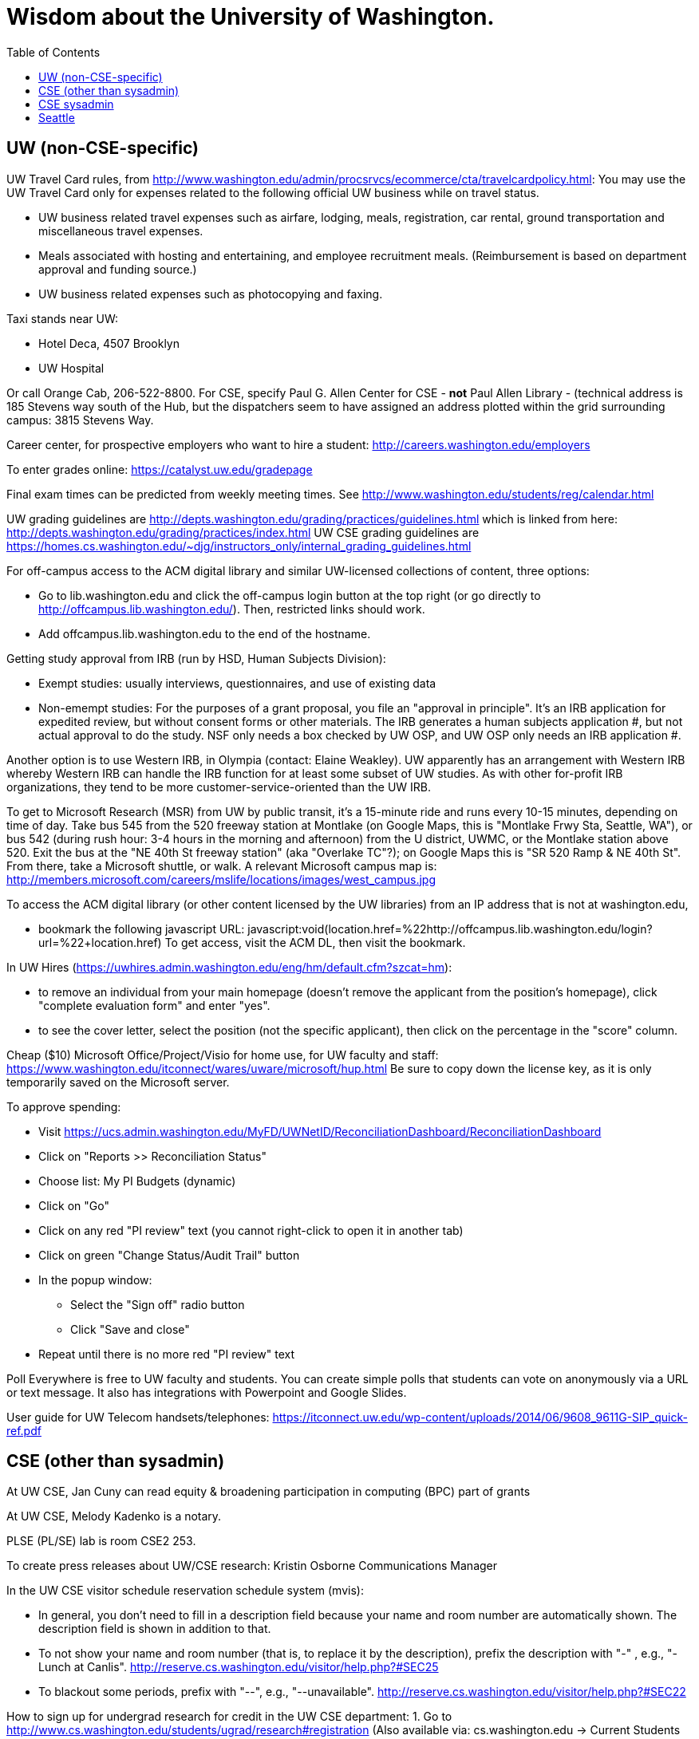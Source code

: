 = Wisdom about the University of Washington.
:toc:
:toc-placement: manual

toc::[]



== UW (non-CSE-specific)

UW Travel Card rules, from http://www.washington.edu/admin/procsrvcs/ecommerce/cta/travelcardpolicy.html:
You may use the UW Travel Card only for expenses related to the following
official UW business while on travel status.
//nobreak

 * UW business related travel expenses
   such as airfare, lodging, meals, registration, car rental, ground transportation and miscellaneous travel expenses.
 * Meals associated with hosting and entertaining, and employee recruitment meals.
   (Reimbursement is based on department approval and funding source.)
 * UW business related expenses such as photocopying and faxing. 

Taxi stands near UW:
//nobreak

 * Hotel Deca, 4507 Brooklyn
 * UW Hospital
//nobreak

Or call Orange Cab, 206-522-8800.  For CSE, specify Paul G. Allen Center
for CSE - *not* Paul Allen Library - (technical address is 185 Stevens way
south of the Hub, but the dispatchers seem to have assigned an address
plotted within the grid surrounding campus:  3815 Stevens Way.

Career center, for prospective employers who want to hire a student:
  http://careers.washington.edu/employers

To enter grades online:  https://catalyst.uw.edu/gradepage

Final exam times can be predicted from weekly meeting times.
See http://www.washington.edu/students/reg/calendar.html

UW grading guidelines are
  http://depts.washington.edu/grading/practices/guidelines.html
which is linked from here:
  http://depts.washington.edu/grading/practices/index.html
UW CSE grading guidelines are
  https://homes.cs.washington.edu/~djg/instructors_only/internal_grading_guidelines.html

For off-campus access to the ACM digital library and similar UW-licensed
collections of content, three options:
//nobreak

 * Go to lib.washington.edu and click the off-campus login button at the
   top right (or go directly to http://offcampus.lib.washington.edu/).
   Then, restricted links should work.
 * Add offcampus.lib.washington.edu to the end of the hostname.

Getting study approval from IRB (run by HSD, Human Subjects Division):
//nobreak

 * Exempt studies:  usually interviews, questionnaires, and use of existing data
 * Non-emempt studies:
   For the purposes of a grant proposal, you file an "approval in principle".
   It's an IRB application for expedited review, but without consent forms
   or other materials. The IRB generates a human subjects application #,
   but not actual approval to do the study.  NSF only needs a box checked by
   UW OSP, and UW OSP only needs an IRB application #.
//nobreak

Another option is to use Western IRB, in Olympia (contact:  Elaine Weakley).   
UW apparently has an arrangement with Western IRB whereby Western IRB can
handle the IRB function for at least some subset of UW studies.  As with
other for-profit IRB organizations, they tend to be more
customer-service-oriented than the UW IRB.

To get to Microsoft Research (MSR) from UW by public transit, it's a
15-minute ride and runs every 10-15 minutes, depending on time of day.
Take bus 545 from the 520 freeway station at Montlake (on Google Maps, this
is "Montlake Frwy Sta, Seattle, WA"), or bus 542 (during
rush hour:  3-4 hours in the morning and afternoon) from the U district,
UWMC, or the Montlake station above 520.  Exit the bus at the "NE 40th St
freeway station" (aka "Overlake TC"?); on Google Maps this is "SR 520 Ramp
& NE 40th St".  From there, take a Microsoft
shuttle, or walk.  A relevant Microsoft campus map is:
http://members.microsoft.com/careers/mslife/locations/images/west_campus.jpg

To access the ACM digital library (or other content licensed by the UW
libraries) from an IP address that is not at washington.edu, 
//nobreak

 * bookmark the following javascript URL:
   javascript:void(location.href=%22http://offcampus.lib.washington.edu/login?url=%22+location.href)
To get access, visit the ACM DL, then visit the bookmark.

In UW Hires (https://uwhires.admin.washington.edu/eng/hm/default.cfm?szcat=hm):
//nobreak

 * to remove an individual from your main homepage (doesn't remove the
   applicant from the position's homepage), click "complete evaluation
   form" and enter "yes".
 * to see the cover letter, select the position (not the specific
   applicant), then click on the percentage in the "score" column.

Cheap ($10) Microsoft Office/Project/Visio for home use, for UW faculty and
staff:  https://www.washington.edu/itconnect/wares/uware/microsoft/hup.html
Be sure to copy down the license key, as it is only temporarily saved on the 
Microsoft server.

To approve spending:
//nobreak

 * Visit https://ucs.admin.washington.edu/MyFD/UWNetID/ReconciliationDashboard/ReconciliationDashboard
 * Click on "Reports >> Reconciliation Status"
 * Choose list: My PI Budgets (dynamic)
 * Click on "Go"
 * Click on any red "PI review" text (you cannot right-click to open it in another tab)
 * Click on green "Change Status/Audit Trail" button
 * In the popup window:
    ** Select the "Sign off" radio button
    ** Click "Save and close"
 * Repeat until there is no more red "PI review" text

Poll Everywhere is free to UW faculty and students.  You can create simple polls that students can vote on anonymously via a URL or text message. It also has integrations with Powerpoint and Google Slides.

User guide for UW Telecom handsets/telephones:
https://itconnect.uw.edu/wp-content/uploads/2014/06/9608_9611G-SIP_quick-ref.pdf


== CSE (other than sysadmin)

At UW CSE, Jan Cuny can read equity & broadening participation in computing (BPC) part of grants

At UW CSE, Melody Kadenko is a notary.

PLSE (PL/SE) lab is room CSE2 253.

To create press releases about UW/CSE research:
Kristin Osborne
Communications Manager

In the UW CSE visitor schedule reservation schedule system (mvis):
//nobreak

 * In general, you don't need to fill in a description field because your
   name and room number are automatically shown.  The description field is
   shown in addition to that.
 * To not show your name and room number (that is, to replace it by the description), prefix the description with "-" , e.g., "-Lunch at Canlis".
   http://reserve.cs.washington.edu/visitor/help.php?#SEC25
 * To blackout some periods, prefix with "--", e.g., "--unavailable".
   http://reserve.cs.washington.edu/visitor/help.php?#SEC22

How to sign up for undergrad research for credit in the UW CSE department:
1. Go to http://www.cs.washington.edu/students/ugrad/research#registration
   (Also available via: cs.washington.edu -> Current Students -> Information for
    Current Undergrads -> MyCSE -> 'Ugrad Research' tab)
2. Fill out and submit the form on that page
3. It will send the professor the approval email
4. When the professor approves, it sends the student an SLN and add code.

Petitions for non-majors to take a UW CSE majors-only class:
http://www.cs.washington.edu/education/ugrad/academics/petition.html

To reserve seminar rooms 305 and Gates Commons, ask Tracy Erbeck or Heidi
Dlubac.  Or maybe use the cse-maintenance@cs.washington.edu mailing list?

Use the cse-maintenance@cs.washington.edu mailing list for requests about facilities (physical plant) issues with the Allen Center.
space@cs.washington.edu is for asking for office space.

UW CSE intustrial affiliates program:  key contact is Kay Beck-Benton.
Stock reply for people trying to recruit/hire students:
Good luck on your project!
The best way to get access to UW's excellent students is via the UW CSE industrial affiliates program:  http://www.cs.washington.edu/affiliates/

UW CSE technical reports (TRs) are handled by the TR coordinator
To create a TR, send the PDF to tr-request@cs.washington.edu
and copy a faculty member.  The TR coordinator can also provide a TR number
in advance of receiving the PDF, if you provide the title, author list,
abstract, and a date on which you will provide the PDF.

To add a visitor's talk to the CSE colloquium talk calendar
(https://www.cs.washington.edu/events/colloquia), send to either
Connie Ivey-Pasche or Kay Beck-Benton:
  name, affiliation, title and abstract, date, room, time,
  visitor schedule in MVIS if available

For read permissions/access to the UW CSE grad student and advising
database, ask Dan Boren.  Then, access it via the Web:
  https://norfolk.cs.washington.edu/ssl-php/phpPgAdmin/
or from the command line (you need postgres, and you need to be on the CSE network):
```
  psql --dbname=cse_admin --host=norfolk.cs.washington.edu --username=suciu
```

Instructions for maintaining UW CSE Drupal webpages/website:
https://wasp.cs.washington.edu/Internal/plse-webpages.html

If you want to send a message to UW CSE undergrads, send it to
cs-ugrads@cs.  It will be posted to the EdStem (previously, to
the blog) within 24 hours.
If you have a time-sensitive message, you should send that to 
cs-ugrads-urgent@cs.

Card key access to rooms and labs in CSE buildings (the Allen Center or the Gates Center):
cardkey@cs.washington.edu
For undergraduates, need:
 * student ID
 * rooms to be given access to
 * end date (I always make it December 31)

How to order lunches / snack carts at UW CSE:
https://www.cs.washington.edu/internal/food

Sandy Kaplan <sandy@cs.washington.edu> is a technical editor who can help
with grant proposals, technical papers, helping grad students improve their
writing, etc.  She sits in CSE 462 and works Monday mornings and all day
Thursday and Friday.  Her feedback is often very low-level and you need to
ensure that the suggested edits do not change the technical content.

UW CSE course web template:
https://gitlab.cs.washington.edu/lab/simple-courseweb-template
To use:
git clone git@gitlab.cs.washington.edu:lab/simple-courseweb-template.git
and then copy into my course directory.

Fellowships/scholarships that students can apply for:
NSF -- first two years only
NDSEG -- first two years only
Adobe Research fellowship
Facebook fellowship
Symantec Fellowship
Google Fellowship

gitlab.cs.washington.edu does not support adding collaborators by email
address (even though that is an option in the webpage UI, as of August
2019).  You need to give each collaborator a CSE research guest account.

At UW CSE, preparation for a general exam proceeds like this:
 * 8 weeks before: committee provides the charge (the instructions to the candidate)
 * 2 weeks before: candidate distributes document
 * committee members read the document and give feedback
 * candidate prepares and practices a talk
The general exam itself proceeds like this:
 * Candidate presents a 30-40 minute talk.  Questions are common and accepted, so the talk often runs as much as 90 minutes.  This is a reason that the candidate should not prepare a longer talk.
 * Open questions from anyone in the room.
 * Everyone except the candidate and the committee leaves the room.
 * The committee may ask more questions.  These can sometimes be pointed, such as pressing the candidate on incomplete or unclear presentation or understanding.  The goal is never to be malicious, but to identify how to improve the work.
 * The candidate leaves the room.  The committee discusses what feedback to give (including whether the work should be expanded, contracted, or changed in other ways) and how to help the candidate successfully complete a high-quality PhD.
 * It is exceptionally rare for a candidate not to pass the general exam.  The focus is on improving the work and setting up the candidate for success, not on being a gating function.


== CSE sysadmin

UW CSE printer: ps581
//nobreak

 * One-sided (single-sided):
    ps581/noduplex
 * No header pages:
    ps581/nobanner
//nobreak

Color printer: psc581
  I can't seem to create
    psc581/noduplex
Too often landscape PDF comes out rotated (& scaled down).  A solution is
to print from Acrobat Reader, and to check the "landscape" button.

An undergrad instructional linux server: attu

Printing enscript and cedilla output at CSE:
ced2:
//nobreak

 * .pdf: prints portrait (small)
 * .ps: one-sided, otherwise fine
 * .ps --ps2pdf-> .pdf  on ps581: prints portrait (small)
//nobreak

ens2f:
//nobreak

 * .ps on ps581: does not work
 * .pdf (converted from .ps with ps2pdf) on ps581:  prints portrait (small)
 * .pdf --pdf2ps-> .ps  on ps581: blank pages
 * .pdf --pdftops-> .ps  on ps581:  WORKS!
 * .ps on psc581: one-sided, otherwise fine
 * .pdf (converted from .ps with ps2pdf) on psc581:  prints portrait (small), one-sided
ens1f:
 * .ps on ps581: sometimes works, sometimes cuts off left margin
 * all other combinations work
ens1:
 * directly on ps581:  cut off left margin

To set up a wiki at UW CSE, see
http://www.cs.washington.edu/lab/www/MediaWiki.shtml

To apply for a new UW CSE computer account at cs.washington.edu,
the sponsor fills out a form at
  https://password.cs.washington.edu/account/csenetid/
(I think the user gets to choose a preferred username.)
A guest account is only permitted to use 25 MB of space, so:
//nobreak

 * Always log into the same machine.
 * On that machine, create a directory /scratch/${USER} and store your
   bigger files there.
 * make symbolic links from your home directory so you don't even notice
   the disk quota limitation.
 * periodically check whether your jobs have created new files -- say,
   under ${HOME}/.m2

What files in the file system contain the content served at webpages/URLs?
https://types.cs.washington.edu/ : /cse/www2/types/
https://checkerframework.org/ : /cse/www2/types/checker-framework/
http://fault-localization.cs.washington.edu/ : /cse/web/research/fault-localization/
http://plse.cs.washington.edu/ : /cse/web/research/plse/
http://plse.cs.washington.edu/daikon/ : /cse/web/research/plse/daikon/
http://uwplse.org : version control repository
https://courses.cs.washington.edu/courses/cse331/18au/ : /cse/web/courses/cse331/18au
http://plumelib.org/ : /cse/web/research/plumelib/

Via tramp: /tern.cs.washington.edu:/cse/web/courses/cse590n
Support can create a new virtual host, putting data under /cse/web/research/.
(For large data that doesn't need to persist for an extended period of time, can use Google Drive instead.)

Incoming anonymous ftp:
You can upload files here via anonymous ftp:
  ftp://ftp.cs.washington.edu/incoming
You won't be able to see the files (but that directory is readable by me as
/cse/ftp/incoming).  Let me know when the files are there so I can retrieve
them.

Remote desktop from Linux workstation to Windows Terminal Server
(cannot run in the background; enter CSERESEARCH for the domain):
```
  xfreerdp -u mernst -g 2560x1440 aqua.cs.washington.edu
  xfreerdp -u mernst -g 1920x1200 aqua.cs.washington.edu
  xfreerdp -u mernst -g 1028x768 aqua.cs.washington.edu
  xfreerdp -u mernst aqua.cs.washington.edu
```
Once I log in, probably do
 Control Panel > Ease of Access > Ease of Access Center > Make the computer easier to see > Set the thickness of the blinking cursor : 5
 Control Panel > Mouse > Change how the mouse pointer looks > [make it as large as possible
 +
Here are newer commands, but they don't work for me:
```
  xfreerdp /v:aqua /u:mernst /d:cseresearch /size:2560x1440
  xfreerdp /v:aqua /u:mernst /d:cseresearch /size:1920x1200
  xfreerdp /v:aqua /u:mernst /d:cseresearch /size:1028x768
```
(xfreerdp replaces rdesktop, but with rdesktop you would need to log in
with CSERESEARCH\mernst rather than AQUA\mernst.)
VDI (http://vdi.cs.washington.edu/vdi/) is like instructional Windows machines;
maybe it doesn't have access to one's research file system like aqua does.
Example command:
```
  xfreerdp /d:CSEPCLAB /size:1280x1024 /u:bob /v:vdilab12.cs.washington.edu /sec:nla &
```

To create a directory for a new project, such as to store a version control
repository, do so under /projects/swlab1 (or swlab2, etc.), such as
/projects/swlab1/typlessj/.  Please do not create a /projects/swlab1/$USER
directory, which is less informative.  And don't put this under your home
directory, which will get reaped eventually when you graduate or leave UW.

/cse/www is not mounted for attu.cs and other undergrad-accessible servers.
An undergrad (such as a TA) who wants to change such files must log in
through vole.cs.washington.edu.

If Google Chrome (proviously `chromium-browser`, now `google-chrome`) hangs,
then complains about unresponsive pages, try:  `rm -rf ~/.cache`.
Alternately, clear the relevant cookies from within Chrome/Chromium (Wrench icon in the upper right of Chromium-> Preferences-> "Under the Hood" in the left menu bar-> "Content Settings..." button-> "All cookies and site data...")

Cycle servers for UW CSE are:
bam, boom, bicycle, tricycle, recycle, each with 72 3GHz i9 cores.
tern has 36 CPUs (i9-10980XE CPU @ 3.00GHz), 128GB of memory, and an NVIDIA GeForce RTX 3090.
honu has 40 CPUs and 96GB of memory.  It is owned by Rene Just.

To solve "Product Activation Failed" red titlebar for Microsoft Office 2010
(no activation key, KMS):
http://www.cs.washington.edu/lab/sw/windows/office2010/

Set UW CSE Unix file permissions and access using the GrpAdmin group management tool.

After a user has been added to a group using the GrpAdmin tool
(https://weblogin.cs.washington.edu/cgi-bin/grpadmin.cgi), it is generally
necessary for the user to do one of the following:
//nobreak

 * wait an hour
 * log out and log back in
 * use chgrpsh
//nobreak

after which the user will have access to the group.
Another potential complication is that each user can have only 20 login
groups -- those are the ones that are active at any time.  To change login
groups permanently, use
https://weblogin.cs.washington.edu/cgi-bin/grpadmin.cgi?screen=logingroups
.  To change effective groups temporarily, use chgrpsh.

Files of the form
  /cse/www/education/courses/503/11au
have become
  /cse/web/courses/cse503/11au
To fix, use:
  (replace-string "/cse/www/education/courses/" "/cse/web/courses/cse")

If I get
```
  CSE Web Login
  Fatal error: unable to get username and password from the form; contact the administrator
```
this may be due to a slow or laggy connection.  Try going directly to
https://weblogin.cs.washington.edu/cgi-bin/wlogin.cgi

If there is trouble with parsing Jekyll webpages (such as those under
http://uwplse.org/meet/), you can see logs at http://hooknook.uwplse.org/

A UW CSE lab-supported machine that gets upgraded late (eg, will be last to be updated to CentOS): barb.cs.washington.edu

Anonymous feedback for CSE courses:
https://feedback.cs.washington.edu/

A CSE lab-supported Linux machine running CentOS 8 is cremosa.cs.washington.edu.
You can only log into it from another CSE machine, not from outside.


%% Obsolete entries go here

% The /uns Maintainers' unFAQ:
% http://dada.cs.washington.edu/uns/faq/uns-maintainer-faq.html

% Typical instructions for installing a package in /uns (see
% http://dada.cs.washington.edu/uns/faq/uns-maintainer-faq.html#q3.2 ):
% ```
%   source /uns/src/generic-builder.sh
%   PKG=graphviz-2.20.3
%   install_generic $PKG http://www.graphviz.org/pub/graphviz/stable/SOURCES/$PKG.tar.gz
% ```

% To serve a Mercurial (hg) repository via the web (https:), first add
% something like the following to its `.hg/hgrc` file:
% ```
%   [web]
%   allow_push = mdb, mernst, rcook, rose
% ```
% Then, ask webmaster@cs.washington.edu something like the following:
% ```
%   Can you make the https: Mercurial server serve
%   /projects/swlab1/ductile/paper-2010, as
%   https://dada.cs.washington.edu/hgweb/ductile-paper-2010/
%   (Don't forget to change the directory ownership to prohibit access
%   through the file system.)
%   Please use the existing password file, but ensure it has entries for
%   these users:  mdb, mernst, rcook
%   One of:
%     Please make the repository world-readable.
%     Please issue a basic auth challenge on any access.
%   Thanks a lot!
% ```
% After this operation, it is only possible to access the repository via https:.
% Direct file URLs will not work, because Apache (I think) will own the file.
% The Hg repositories served by https are listed at
% https://wasp.cs.washington.edu/Internal/hg.html 


== Seattle

Options for short-term Seattle housing/rentals/apartments/sublets:
//nobreak

 * Sabbatical Homes: https://www.sabbaticalhomes.com/
 * Craigslist: http://seattle.craigslist.org/sub/
 * AirBnB: https://www.airbnb.com/
   You can negotiate a lower long-term rental contract than the nightly rate.
 * UW Visiting Personnel and Visiting Students: stay in a dorm
   http://www.hfs.washington.edu/conferences/planners.aspx?id=141
 * Visiting Faculty Housing Service (VFHS): http://www.washington.edu/uwfa/visiting-faculty-housing/
   They are stuck in the 20th century with all materials available only in
   hardcopy, but can sometimes be convinced to fax or scan, or to talk someone
   through what is available by phone.
   (Or I can go there in person and surreptitiously photograph pages.)
 * J-1 Scholar Guide (see Housing, and also the complete guide):
   http://iso.uw.edu/jfirst.html#Arrival_in_Seattle 
 * Seattle Times: http://marketplace.nwsource.com/realestate/rentals/
 * Belltown Inn: http://www.belltown-inn.com/
    (Fausto Spoto says it is very nice, but a touch more expensive than other options.)
 * Radford Court: http://radfordcourt.com/
 * UW Daily: http://dailyuw.com/classifieds/
    (UW Daily mostly has offers of sharing with students, which is probably
    too much of a risk, but it has some furnished apartments/houses too.)
 * The #housing channel at https://uw-cse.slack.com/
//nobreak

Be sure to check where the apartment or house is in relation to the
university.  Sites include
//nobreak

 * hotpads.com
 * padmapper.com
//nobreak

I am happy to help with logistics in Seattle (such as visiting an
apartment or helping with signing contracts).
//nobreak

Wait lists for preschool or daycare can be very long.  If you want that,
get on waiting lists as soon as possible, though most places require an
in-person visit before you can get on the waiting list.
// nobreak

All children in the US, regardless of nationality, are entitled to free
public school.  Schools are assigned based on your home address.  As a
general rule, any school north of the Montlake Cut and the Ship Canal will
be good to very good.  South of that waterway, there are both good and bad
schools.

Visitors should get on the plse, 590n, and 590p mailing lists.
//nobreak

 * plse: https://mailman.cs.washington.edu/mailman/listinfo/plse
 * 590n (software engineering): https://mailman.cs.washington.edu/mailman/listinfo/cse590n
 * 590p (programming languages): https://mailman.cs.washington.edu/mailman/listinfo/cse590p



// Please put new content in the appropriate section above, don't just
// dump it all here at the end of the file.
